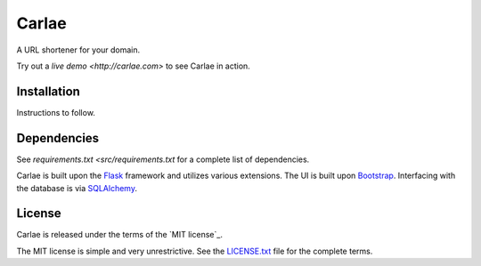 Carlae
======
A URL shortener for your domain.

Try out a `live demo <http://carlae.com>` to see Carlae in action.


Installation
------------
Instructions to follow.


Dependencies
------------
See `requirements.txt <src/requirements.txt` for a complete list of dependencies.

Carlae is built upon the `Flask`_ framework and utilizes various extensions. The UI is built upon `Bootstrap`_. Interfacing with the database is via `SQLAlchemy`_.

.. _Flask: http://flask.pocoo.org/
.. _Bootstrap: http://getbootstrap.com/
.. _SQLAlchemy: http://www.sqlalchemy.org/


License
-------
Carlae is released under the terms of the `MIT license`_.

The MIT license is simple and very unrestrictive. See the `LICENSE.txt <license.txt>`_ file for the complete terms.